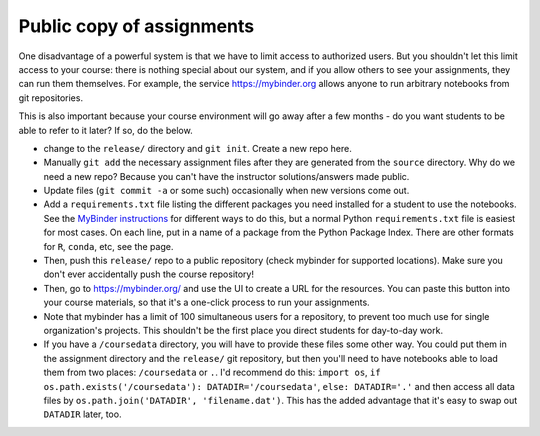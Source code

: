 Public copy of assignments
==========================

One disadvantage of a powerful system is that we have to limit access
to authorized users.  But you shouldn't let this limit access to your
course: there is nothing special about our system, and if you allow
others to see your assignments, they can run them themselves.  For
example, the service https://mybinder.org allows anyone to run
arbitrary notebooks from git repositories.



This is also important because your course environment will go away
after a few months - do you want students to be able to refer to it
later?  If so, do the below.

- change to the ``release/`` directory and ``git init``.  Create a new
  repo here.
- Manually ``git add`` the necessary assignment files after they are
  generated from the ``source`` directory.  Why do we need a new repo?
  Because you can't have the instructor solutions/answers made public.

- Update files (``git commit -a`` or some such) occasionally when new
  versions come out.

- Add a ``requirements.txt`` file listing the different packages you
  need installed for a student to use the notebooks.  See the
  `MyBinder instructions
  <https://mybinder.readthedocs.io/en/latest/using.html#preparing-a-repository-for-binder>`__
  for different ways to do this, but a normal Python
  ``requirements.txt`` file is easiest for most cases.  On each line,
  put in a name of a package from the Python Package Index.  There are
  other formats for ``R``, ``conda``, etc, see the page.

- Then, push this ``release/`` repo to a public repository (check
  mybinder for supported locations).  Make sure you don't ever
  accidentally push the course repository!

- Then, go to https://mybinder.org/ and use the UI to create a URL for
  the resources.  You can paste this button into your course
  materials, so that it's a one-click process to run your assignments.

- Note that mybinder has a limit of 100 simultaneous users for a
  repository, to prevent too much use for single organization's
  projects.  This shouldn't be the first place you direct students for
  day-to-day work.

- If you have a ``/coursedata`` directory, you will have to provide
  these files some other way.  You could put them in the assignment
  directory and the ``release/`` git repository, but then you'll need
  to have notebooks able to load them from two places: ``/coursedata``
  or ``.``.  I'd recommend do this: ``import os``, ``if
  os.path.exists('/coursedata'): DATADIR='/coursedata'``,  ``else:
  DATADIR='.'`` and then access all data files by
  ``os.path.join('DATADIR', 'filename.dat')``.  This has the added
  advantage that it's easy to swap out ``DATADIR`` later, too.
